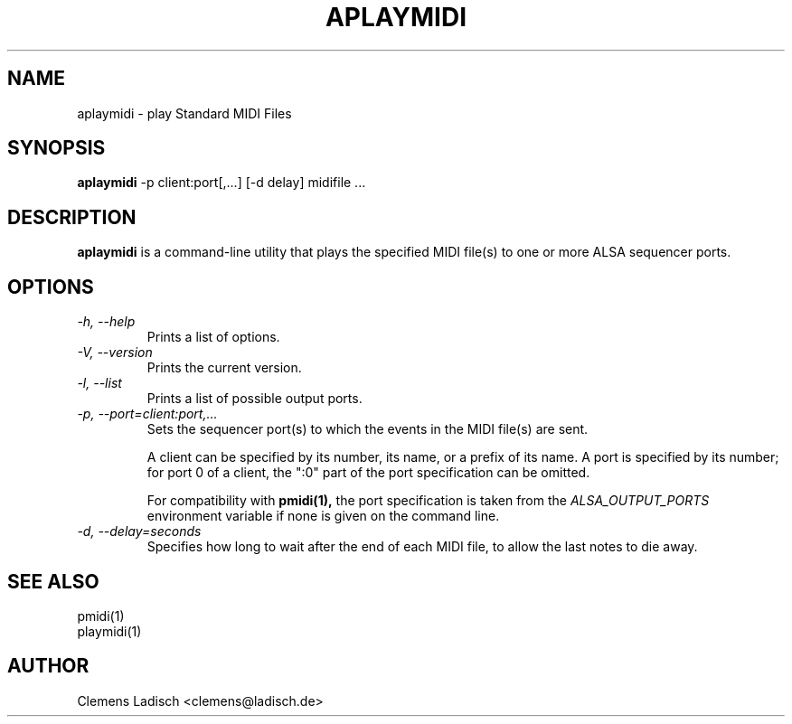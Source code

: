 .TH APLAYMIDI 1 "15 Feb 2004"

.SH NAME
aplaymidi \- play Standard MIDI Files

.SH SYNOPSIS
.B aplaymidi
-p client:port[,...] [-d delay] midifile ...

.SH DESCRIPTION
.B aplaymidi
is a command-line utility that plays the specified MIDI file(s) to one
or more ALSA sequencer ports.

.SH OPTIONS

.TP
.I -h, --help
Prints a list of options.

.TP
.I -V, --version
Prints the current version.

.TP
.I -l, --list
Prints a list of possible output ports.

.TP
.I -p, --port=client:port,...
Sets the sequencer port(s) to which the events in the MIDI file(s) are
sent.

A client can be specified by its number, its name, or a prefix of its
name. A port is specified by its number; for port 0 of a client, the
":0" part of the port specification can be omitted.

For compatibility with
.B pmidi(1),
the port specification is taken from the
.I ALSA_OUTPUT_PORTS
environment variable if none is given on the command line.

.TP
.I -d, --delay=seconds
Specifies how long to wait after the end of each MIDI file,
to allow the last notes to die away.

.SH SEE ALSO
pmidi(1)
.br
playmidi(1)

.SH AUTHOR
Clemens Ladisch <clemens@ladisch.de>
